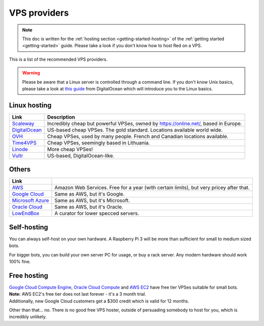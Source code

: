 .. source: https://gist.github.com/Twentysix26/cb4401c6e507782aa6698e9e470243ed

.. _host-list:

=============
VPS providers
=============

.. note::
    This doc is written for the :ref:`hosting section <getting-started-hosting>`
    of the :ref:`getting started <getting-started>` guide. Please take a look
    if you don't know how to host Red on a VPS.

This is a list of the recommended VPS providers.

.. warning::
    Please be aware that a Linux server is controlled through a command line.
    If you don't know Unix basics, please take a look at `this guide
    <https://www.digitalocean.com/community/tutorials/an-introduction-to-linux-basics>`_
    from DigitalOcean which will introduce you to the Linux basics.

-------------
Linux hosting
-------------

+------------------------------------+------------------------------------------------------+
|Link                                |Description                                           |
+====================================+======================================================+
|`Scaleway                           |Incredibly cheap but powerful VPSes, owned by         |
|<https://www.scaleway.com/>`_       |`<https://online.net/>`_, based in Europe.            |
+------------------------------------+------------------------------------------------------+
|`DigitalOcean                       |US-based cheap VPSes. The gold standard. Locations    |
|<https://www.digitalocean.com/>`_   |available world wide.                                 |
+------------------------------------+------------------------------------------------------+
|`OVH <https://www.ovh.co.uk/>`_     |Cheap VPSes, used by many people. French and Canadian |
|                                    |locations available.                                  |
+------------------------------------+------------------------------------------------------+
|`Time4VPS                           |Cheap VPSes, seemingly based in Lithuania.            |
|<https://www.time4vps.eu/>`_        |                                                      |
+------------------------------------+------------------------------------------------------+
|`Linode <https://www.linode.com/>`_ |More cheap VPSes!                                     |
+------------------------------------+------------------------------------------------------+
|`Vultr <https://www.vultr.com/>`_   |US-based, DigitalOcean-like.                          |
+------------------------------------+------------------------------------------------------+

------
Others
------

+-------------------------------------+-----------------------------------------------------+
|Link                                 |                                                     |
+=====================================+=====================================================+
|`AWS <https://aws.amazon.com/>`_     |Amazon Web Services. Free for a year (with certain   |
|                                     |limits), but very pricey after that.                 |
+-------------------------------------+-----------------------------------------------------+
|`Google Cloud                        |Same as AWS, but it's Google.                        |
|<https://cloud.google.com/compute/>`_|                                                     |
+-------------------------------------+-----------------------------------------------------+
|`Microsoft Azure                     |Same as AWS, but it's Microsoft.                     |
|<https://azure.microsoft.com>`_      |                                                     |
+-------------------------------------+-----------------------------------------------------+
|`Oracle Cloud                        |Same as AWS, but it's Oracle.                        |
|<https://oracle.com/cloud/>`_        |                                                     |
+-------------------------------------+-----------------------------------------------------+
|`LowEndBox <http://lowendbox.com/>`_ |A curator for lower specced servers.                 |
+-------------------------------------+-----------------------------------------------------+

------------
Self-hosting
------------

You can always self-host on your own hardware.
A Raspberry Pi 3 will be more than sufficient for small to medium sized bots.

For bigger bots, you can build your own server PC for usage, or buy a rack
server. Any modern hardware should work 100% fine.

------------
Free hosting
------------

| `Google Cloud Compute Engine <https://cloud.google.com/free/docs/gcp-free-tier>`_,
  `Oracle Cloud Compute <https://oracle.com/cloud/free/#always-free>`_ and
  `AWS EC2 <https://aws.amazon.com/free/>`_ have free tier VPSes suitable for small bots.

| **Note:** AWS EC2's free tier does not last forever - it's a 3 month trial.
| Additionally, new Google Cloud customers get a $300 credit which is valid
  for 12 months.

Other than that... no. There is no good free VPS hoster, outside of
persuading somebody to host for you, which is incredibly unlikely.
